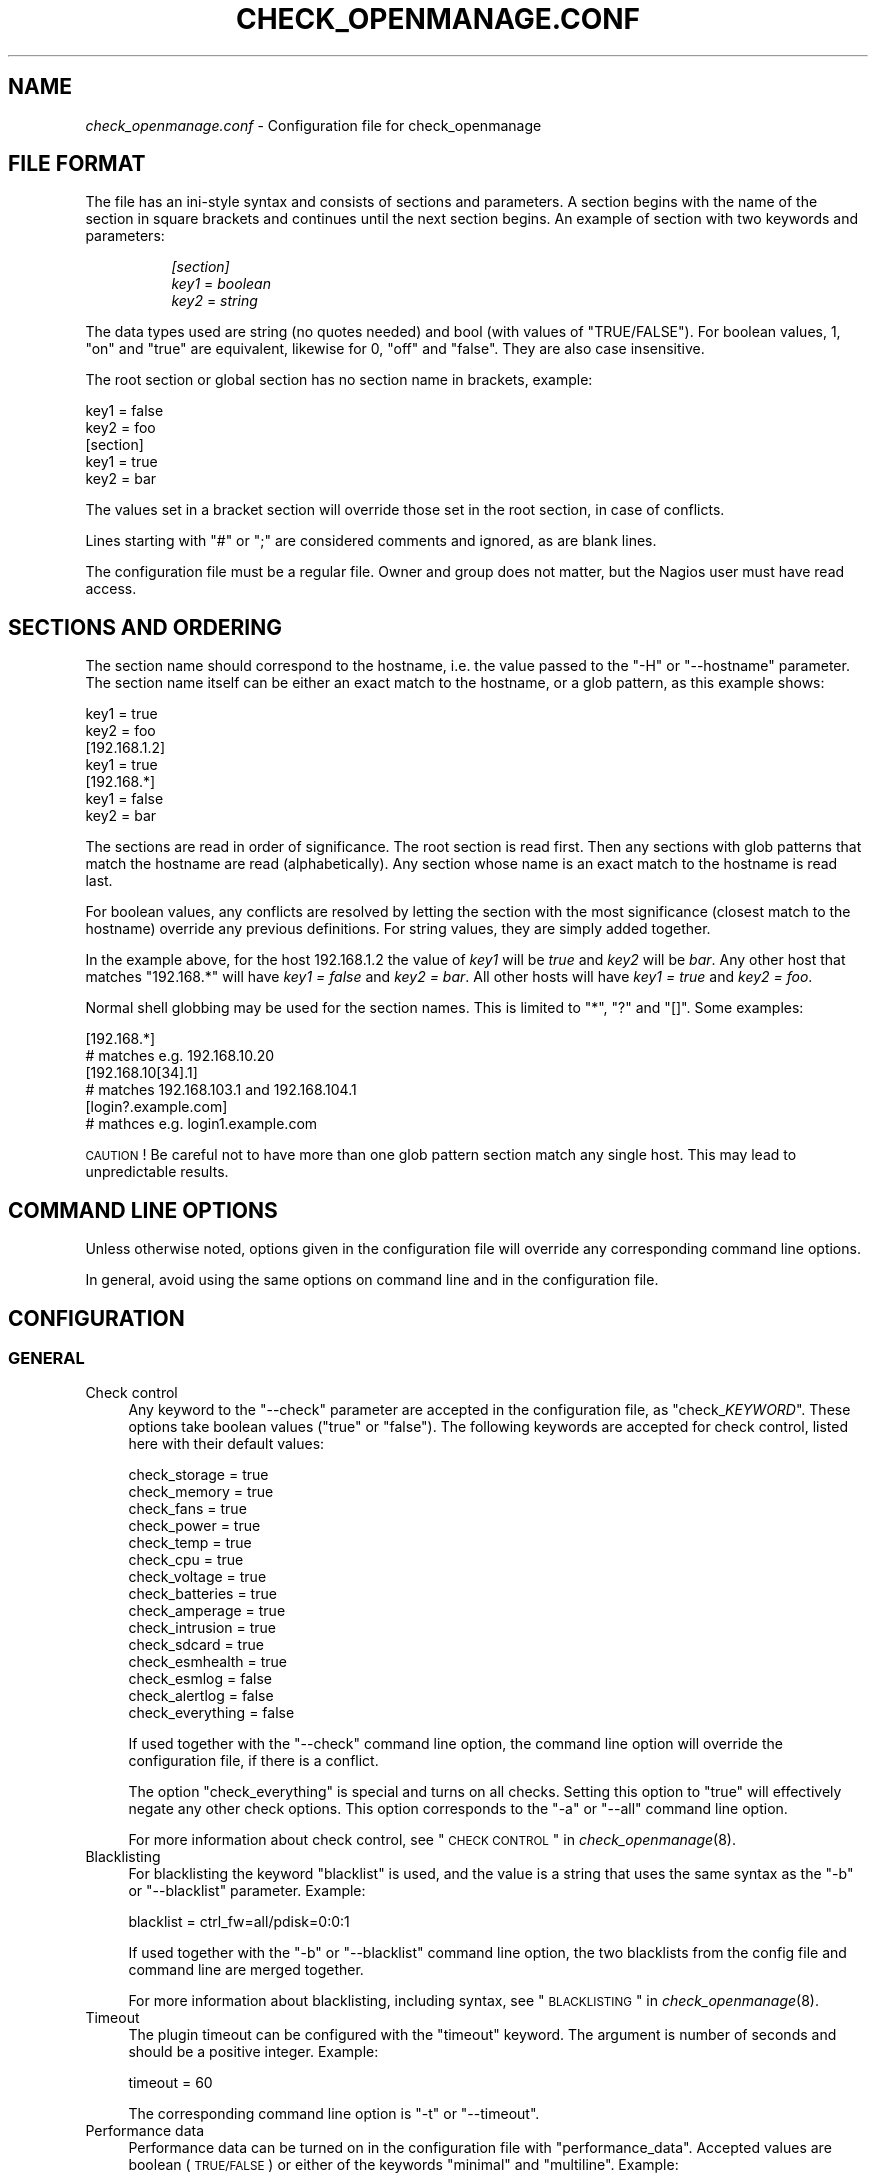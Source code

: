 .\" Automatically generated by Pod::Man 2.22 (Pod::Simple 3.13)
.\"
.\" Standard preamble:
.\" ========================================================================
.de Sp \" Vertical space (when we can't use .PP)
.if t .sp .5v
.if n .sp
..
.de Vb \" Begin verbatim text
.ft CW
.nf
.ne \\$1
..
.de Ve \" End verbatim text
.ft R
.fi
..
.\" Set up some character translations and predefined strings.  \*(-- will
.\" give an unbreakable dash, \*(PI will give pi, \*(L" will give a left
.\" double quote, and \*(R" will give a right double quote.  \*(C+ will
.\" give a nicer C++.  Capital omega is used to do unbreakable dashes and
.\" therefore won't be available.  \*(C` and \*(C' expand to `' in nroff,
.\" nothing in troff, for use with C<>.
.tr \(*W-
.ds C+ C\v'-.1v'\h'-1p'\s-2+\h'-1p'+\s0\v'.1v'\h'-1p'
.ie n \{\
.    ds -- \(*W-
.    ds PI pi
.    if (\n(.H=4u)&(1m=24u) .ds -- \(*W\h'-12u'\(*W\h'-12u'-\" diablo 10 pitch
.    if (\n(.H=4u)&(1m=20u) .ds -- \(*W\h'-12u'\(*W\h'-8u'-\"  diablo 12 pitch
.    ds L" ""
.    ds R" ""
.    ds C` ""
.    ds C' ""
'br\}
.el\{\
.    ds -- \|\(em\|
.    ds PI \(*p
.    ds L" ``
.    ds R" ''
'br\}
.\"
.\" Escape single quotes in literal strings from groff's Unicode transform.
.ie \n(.g .ds Aq \(aq
.el       .ds Aq '
.\"
.\" If the F register is turned on, we'll generate index entries on stderr for
.\" titles (.TH), headers (.SH), subsections (.SS), items (.Ip), and index
.\" entries marked with X<> in POD.  Of course, you'll have to process the
.\" output yourself in some meaningful fashion.
.ie \nF \{\
.    de IX
.    tm Index:\\$1\t\\n%\t"\\$2"
..
.    nr % 0
.    rr F
.\}
.el \{\
.    de IX
..
.\}
.\"
.\" Accent mark definitions (@(#)ms.acc 1.5 88/02/08 SMI; from UCB 4.2).
.\" Fear.  Run.  Save yourself.  No user-serviceable parts.
.    \" fudge factors for nroff and troff
.if n \{\
.    ds #H 0
.    ds #V .8m
.    ds #F .3m
.    ds #[ \f1
.    ds #] \fP
.\}
.if t \{\
.    ds #H ((1u-(\\\\n(.fu%2u))*.13m)
.    ds #V .6m
.    ds #F 0
.    ds #[ \&
.    ds #] \&
.\}
.    \" simple accents for nroff and troff
.if n \{\
.    ds ' \&
.    ds ` \&
.    ds ^ \&
.    ds , \&
.    ds ~ ~
.    ds /
.\}
.if t \{\
.    ds ' \\k:\h'-(\\n(.wu*8/10-\*(#H)'\'\h"|\\n:u"
.    ds ` \\k:\h'-(\\n(.wu*8/10-\*(#H)'\`\h'|\\n:u'
.    ds ^ \\k:\h'-(\\n(.wu*10/11-\*(#H)'^\h'|\\n:u'
.    ds , \\k:\h'-(\\n(.wu*8/10)',\h'|\\n:u'
.    ds ~ \\k:\h'-(\\n(.wu-\*(#H-.1m)'~\h'|\\n:u'
.    ds / \\k:\h'-(\\n(.wu*8/10-\*(#H)'\z\(sl\h'|\\n:u'
.\}
.    \" troff and (daisy-wheel) nroff accents
.ds : \\k:\h'-(\\n(.wu*8/10-\*(#H+.1m+\*(#F)'\v'-\*(#V'\z.\h'.2m+\*(#F'.\h'|\\n:u'\v'\*(#V'
.ds 8 \h'\*(#H'\(*b\h'-\*(#H'
.ds o \\k:\h'-(\\n(.wu+\w'\(de'u-\*(#H)/2u'\v'-.3n'\*(#[\z\(de\v'.3n'\h'|\\n:u'\*(#]
.ds d- \h'\*(#H'\(pd\h'-\w'~'u'\v'-.25m'\f2\(hy\fP\v'.25m'\h'-\*(#H'
.ds D- D\\k:\h'-\w'D'u'\v'-.11m'\z\(hy\v'.11m'\h'|\\n:u'
.ds th \*(#[\v'.3m'\s+1I\s-1\v'-.3m'\h'-(\w'I'u*2/3)'\s-1o\s+1\*(#]
.ds Th \*(#[\s+2I\s-2\h'-\w'I'u*3/5'\v'-.3m'o\v'.3m'\*(#]
.ds ae a\h'-(\w'a'u*4/10)'e
.ds Ae A\h'-(\w'A'u*4/10)'E
.    \" corrections for vroff
.if v .ds ~ \\k:\h'-(\\n(.wu*9/10-\*(#H)'\s-2\u~\d\s+2\h'|\\n:u'
.if v .ds ^ \\k:\h'-(\\n(.wu*10/11-\*(#H)'\v'-.4m'^\v'.4m'\h'|\\n:u'
.    \" for low resolution devices (crt and lpr)
.if \n(.H>23 .if \n(.V>19 \
\{\
.    ds : e
.    ds 8 ss
.    ds o a
.    ds d- d\h'-1'\(ga
.    ds D- D\h'-1'\(hy
.    ds th \o'bp'
.    ds Th \o'LP'
.    ds ae ae
.    ds Ae AE
.\}
.rm #[ #] #H #V #F C
.\" ========================================================================
.\"
.IX Title "CHECK_OPENMANAGE.CONF 5"
.TH CHECK_OPENMANAGE.CONF 5 "2011-08-26" "check_openmanage 3.7.3" "Nagios plugin"
.\" For nroff, turn off justification.  Always turn off hyphenation; it makes
.\" way too many mistakes in technical documents.
.if n .ad l
.nh
.SH "NAME"
\&\fIcheck_openmanage.conf\fR \- Configuration file for check_openmanage
.SH "FILE FORMAT"
.IX Header "FILE FORMAT"
The file has an ini-style syntax and consists of sections and
parameters. A section begins with the name of the section in square
brackets and continues until the next section begins. An example of
section with two keywords and parameters:
.Sp
.RS 8
\&\fI[section]\fR
    \fIkey1\fR = \fIboolean\fR
    \fIkey2\fR = \fIstring\fR
.RE
.PP
The data types used are string (no quotes needed) and bool (with
values of \f(CW\*(C`TRUE/FALSE\*(C'\fR). For boolean values, \f(CW1\fR, \f(CW\*(C`on\*(C'\fR and \f(CW\*(C`true\*(C'\fR
are equivalent, likewise for \f(CW0\fR, \f(CW\*(C`off\*(C'\fR and \f(CW\*(C`false\*(C'\fR. They are also
case insensitive.
.PP
The root section or global section has no section name in brackets,
example:
.PP
.Vb 2
\&        key1 = false
\&        key2 = foo
\&        
\&        [section]
\&            key1 = true
\&            key2 = bar
.Ve
.PP
The values set in a bracket section will override those set in the
root section, in case of conflicts.
.PP
Lines starting with \f(CW\*(C`#\*(C'\fR or \f(CW\*(C`;\*(C'\fR are considered comments and ignored, as
are blank lines.
.PP
The configuration file must be a regular file. Owner and group does
not matter, but the Nagios user must have read access.
.SH "SECTIONS AND ORDERING"
.IX Header "SECTIONS AND ORDERING"
The section name should correspond to the hostname, i.e. the value
passed to the \f(CW\*(C`\-H\*(C'\fR or \f(CW\*(C`\-\-hostname\*(C'\fR parameter. The section name
itself can be either an exact match to the hostname, or a glob
pattern, as this example shows:
.PP
.Vb 2
\&        key1 = true
\&        key2 = foo
\&    
\&        [192.168.1.2]
\&            key1 = true
\&    
\&        [192.168.*]
\&            key1 = false
\&            key2 = bar
.Ve
.PP
The sections are read in order of significance. The root section is
read first. Then any sections with glob patterns that match the
hostname are read (alphabetically). Any section whose name is an exact
match to the hostname is read last.
.PP
For boolean values, any conflicts are resolved by letting the section
with the most significance (closest match to the hostname) override
any previous definitions. For string values, they are simply added
together.
.PP
In the example above, for the host \f(CW192.168.1.2\fR the value of \fIkey1\fR
will be \fItrue\fR and \fIkey2\fR will be \fIbar\fR. Any other host that
matches \f(CW\*(C`192.168.*\*(C'\fR will have \fIkey1 = false\fR and \fIkey2 = bar\fR. All
other hosts will have \fIkey1 = true\fR and \fIkey2 = foo\fR.
.PP
Normal shell globbing may be used for the section names. This is
limited to \f(CW\*(C`*\*(C'\fR, \f(CW\*(C`?\*(C'\fR and \f(CW\*(C`[]\*(C'\fR. Some examples:
.PP
.Vb 2
\&        [192.168.*]
\&            # matches e.g. 192.168.10.20
\&
\&        [192.168.10[34].1]
\&            # matches 192.168.103.1 and 192.168.104.1
\&
\&        [login?.example.com]
\&            # mathces e.g. login1.example.com
.Ve
.PP
\&\s-1CAUTION\s0! Be careful not to have more than one glob pattern section
match any single host. This may lead to unpredictable results.
.SH "COMMAND LINE OPTIONS"
.IX Header "COMMAND LINE OPTIONS"
Unless otherwise  noted, options given in the configuration file will
override any corresponding command line options.
.PP
In general, avoid using the same options on command line and in the
configuration file.
.SH "CONFIGURATION"
.IX Header "CONFIGURATION"
.SS "\s-1GENERAL\s0"
.IX Subsection "GENERAL"
.IP "Check control" 4
.IX Item "Check control"
Any keyword to the \f(CW\*(C`\-\-check\*(C'\fR parameter are accepted in the
configuration file, as \f(CW\*(C`check_\f(CIKEYWORD\f(CW\*(C'\fR. These options take boolean
values (\f(CW\*(C`true\*(C'\fR or \f(CW\*(C`false\*(C'\fR). The following keywords are accepted for
check control, listed here with their default values:
.Sp
.Vb 10
\&        check_storage = true
\&        check_memory = true
\&        check_fans = true
\&        check_power = true
\&        check_temp = true
\&        check_cpu = true
\&        check_voltage = true
\&        check_batteries = true
\&        check_amperage = true
\&        check_intrusion = true
\&        check_sdcard = true
\&        check_esmhealth = true
\&        check_esmlog = false
\&        check_alertlog = false
\&        check_everything = false
.Ve
.Sp
If used together with the \f(CW\*(C`\-\-check\*(C'\fR command line option, the command
line option will override the configuration file, if there is a
conflict.
.Sp
The option \f(CW\*(C`check_everything\*(C'\fR is special and turns on all
checks. Setting this option to \*(L"true\*(R" will effectively negate any
other check options. This option corresponds to the \f(CW\*(C`\-a\*(C'\fR or \f(CW\*(C`\-\-all\*(C'\fR
command line option.
.Sp
For more information about check control, see
\&\*(L"\s-1CHECK\s0 \s-1CONTROL\s0\*(R" in \fIcheck_openmanage\fR\|(8).
.IP "Blacklisting" 4
.IX Item "Blacklisting"
For blacklisting the keyword \f(CW\*(C`blacklist\*(C'\fR is used, and the value is a
string that uses the same syntax as the \f(CW\*(C`\-b\*(C'\fR or \f(CW\*(C`\-\-blacklist\*(C'\fR
parameter. Example:
.Sp
.Vb 1
\&    blacklist = ctrl_fw=all/pdisk=0:0:1
.Ve
.Sp
If used together with the \f(CW\*(C`\-b\*(C'\fR or \f(CW\*(C`\-\-blacklist\*(C'\fR command line option,
the two blacklists from the config file and command line are merged
together.
.Sp
For more information about blacklisting, including syntax, see
\&\*(L"\s-1BLACKLISTING\s0\*(R" in \fIcheck_openmanage\fR\|(8).
.IP "Timeout" 4
.IX Item "Timeout"
The plugin timeout can be configured with the \f(CW\*(C`timeout\*(C'\fR keyword. The
argument is number of seconds and should be a positive
integer. Example:
.Sp
.Vb 1
\&    timeout = 60
.Ve
.Sp
The corresponding command line option is \f(CW\*(C`\-t\*(C'\fR or \f(CW\*(C`\-\-timeout\*(C'\fR.
.IP "Performance data" 4
.IX Item "Performance data"
Performance data can be turned on in the configuration file with
\&\f(CW\*(C`performance_data\*(C'\fR. Accepted values are boolean (\s-1TRUE/FALSE\s0) or
either of the keywords \*(L"minimal\*(R" and \*(L"multiline\*(R". Example:
.Sp
.Vb 1
\&    performance_data = true
.Ve
.Sp
The corresponding command line option is \f(CW\*(C`\-p\*(C'\fR or \f(CW\*(C`\-\-perfdata\*(C'\fR.
.IP "Legacy Performance data" 4
.IX Item "Legacy Performance data"
With version 3.7.0, performance data output changed. The new format is
not compatible with the old format. Users who wish to postpone
switching to the new performance data \s-1API\s0 may use this option. This
option takes a boolean value. Example:
.Sp
.Vb 1
\&    legacy_performance_data = true
.Ve
.Sp
The corresponding command line option is \f(CW\*(C`\-\-legacy\-perfdata\*(C'\fR.
.IP "Temperature unit" 4
.IX Item "Temperature unit"
The temperature unit used for reporting, performance data etc. can be
set with the \f(CW\*(C`temperature_unit\*(C'\fR option. Allowed values are \f(CW\*(C`F\*(C'\fR for
Fahrenheit, \f(CW\*(C`C\*(C'\fR for Celsius, \f(CW\*(C`K\*(C'\fR for Kelvin and \f(CW\*(C`R\*(C'\fR for
Rankine. Example:
.Sp
.Vb 1
\&    temperature_unit = F
.Ve
.Sp
The corresponding command line option is \f(CW\*(C`\-\-tempunit\*(C'\fR. Note that the
command line option \f(CW\*(C`\-F\*(C'\fR or \f(CW\*(C`\-\-fahrenheit\*(C'\fR will override both the
command line option and the configuration file option.
.IP "Temperature limits" 4
.IX Item "Temperature limits"
Custom temperature limits may be configured with the options
\&\f(CW\*(C`temp_threshold_warning\*(C'\fR and \f(CW\*(C`temp_threshold_critical\*(C'\fR. These
options corresponds to the command line options \f(CW\*(C`\-w\*(C'\fR or \f(CW\*(C`\-\-warning\*(C'\fR
and \f(CW\*(C`\-c\*(C'\fR or \f(CW\*(C`\-\-critical\*(C'\fR, respectively. They take the same arguments
as the command line options. Examples:
.Sp
.Vb 2
\&    temp_threshold_warning = 0=30/10
\&    temp_threshold_critical = 0=35/8
.Ve
.SS "\s-1SNMP\s0 \s-1OPTIONS\s0"
.IX Subsection "SNMP OPTIONS"
Several \s-1SNMP\s0 related options may be set in the configuration file. The
configuration file may contain the following \s-1SNMP\s0 options:
.IP "\s-1SNMP\s0 community string" 4
.IX Item "SNMP community string"
The \s-1SNMP\s0 community string can be set with \f(CW\*(C`snmp_community\*(C'\fR. Example:
.Sp
.Vb 1
\&    snmp_community = mycommunity
.Ve
.Sp
Corresponding command line option: \f(CW\*(C`\-C\*(C'\fR or \f(CW\*(C`\-\-community\*(C'\fR
.IP "\s-1SNMP\s0 protocol version" 4
.IX Item "SNMP protocol version"
The \s-1SNMP\s0 protocol version can be set with \f(CW\*(C`snmp_version\*(C'\fR. Example:
.Sp
.Vb 1
\&    snmp_version = 2
.Ve
.Sp
Corresponding command line option: \f(CW\*(C`\-P\*(C'\fR or \f(CW\*(C`\-\-protocol\*(C'\fR
.IP "\s-1SNMP\s0 port number" 4
.IX Item "SNMP port number"
The remote port number used with \s-1SNMP\s0 can be set with
\&\f(CW\*(C`snmp_port\*(C'\fR. Example:
.Sp
.Vb 1
\&    snmp_port = 161
.Ve
.Sp
Corresponding command line option: \f(CW\*(C`\-\-port\*(C'\fR
.IP "Use IPv6 instead of IPv4" 4
.IX Item "Use IPv6 instead of IPv4"
The option \f(CW\*(C`snmp_use_ipv6\*(C'\fR instructs the plugin to use IPv6 instead
of IPv4. This option takes a boolean value. Example:
.Sp
.Vb 1
\&    snmp_use_ipv6 = true
.Ve
.Sp
Corresponding command line option: \f(CW\*(C`\-6\*(C'\fR or \f(CW\*(C`\-\-ipv6\*(C'\fR
.IP "Use \s-1TCP\s0 instead of \s-1UDP\s0" 4
.IX Item "Use TCP instead of UDP"
The option \f(CW\*(C`snmp_use_ipv6\*(C'\fR instructs the plugin to use IPv6 instead
of IPv4. This option takes a boolean value. Example:
.Sp
.Vb 1
\&    snmp_use_tcp = true
.Ve
.Sp
Corresponding command line option: \f(CW\*(C`\-\-tcp\*(C'\fR
.SS "\s-1OUTPUT\s0 \s-1CONTROL\s0"
.IX Subsection "OUTPUT CONTROL"
These options gives some control over the output given by the plugin.
.IP "Include servicetag in alerts" 4
.IX Item "Include servicetag in alerts"
The option \f(CW\*(C`output_servicetag\*(C'\fR will make the plugin include the
servers servicetag (serial number) in every alert. This option takes a
boolean value. Example:
.Sp
.Vb 1
\&    output_servicetag = true
.Ve
.Sp
Corresponding command line option: \f(CW\*(C`\-i\*(C'\fR or \f(CW\*(C`\-\-info\*(C'\fR
.IP "Include service state in alerts" 4
.IX Item "Include service state in alerts"
The option \f(CW\*(C`output_servicestate\*(C'\fR will make the plugin include the
service state in any alerts. This option takes a boolean
value. Example:
.Sp
.Vb 1
\&    output_servicestate = true
.Ve
.Sp
Corresponding command line option: \f(CW\*(C`\-s\*(C'\fR or \f(CW\*(C`\-\-state\*(C'\fR
.IP "Include abbreviated service state in alerts" 4
.IX Item "Include abbreviated service state in alerts"
The option \f(CW\*(C`output_servicestate_abbr\*(C'\fR will make the plugin include
the abbreviated service state in any alerts. This option takes a
boolean value. Example:
.Sp
.Vb 1
\&    output_servicestate_abbr = true
.Ve
.Sp
Corresponding command line option: \f(CW\*(C`\-S\*(C'\fR or \f(CW\*(C`\-\-short\-state\*(C'\fR
.IP "Show system info with alerts" 4
.IX Item "Show system info with alerts"
The option \f(CW\*(C`output_sysinfo\*(C'\fR will make the plugin output some system
information with alerts. This option takes a boolean value. Example:
.Sp
.Vb 1
\&    output_sysinfo = true
.Ve
.Sp
Corresponding command line option: \f(CW\*(C`\-e\*(C'\fR or \f(CW\*(C`\-\-extinfo\*(C'\fR
.IP "Show blacklistings in \s-1OK\s0 output" 4
.IX Item "Show blacklistings in OK output"
The option \f(CW\*(C`output_blacklist\*(C'\fR will make the plugin show any
blacklistings in the \s-1OK\s0 output. This option takes a boolean
value. Example:
.Sp
.Vb 1
\&    output_blacklist = true
.Ve
.Sp
Corresponding command line option: \f(CW\*(C`\-B\*(C'\fR or \f(CW\*(C`\-\-show\-blacklist\*(C'\fR
.IP "Verbosity of \s-1OK\s0 output" 4
.IX Item "Verbosity of OK output"
The option \f(CW\*(C`output_ok_verbosity\*(C'\fR lets you adjust how much information
is shown in the \s-1OK\s0 output. This option takes a positive integer as
parameter. Example:
.Sp
.Vb 1
\&    output_ok_verbosity = 3
.Ve
.Sp
Corresponding command line option: \f(CW\*(C`\-o\*(C'\fR or \f(CW\*(C`\-\-ok\-info\*(C'\fR
.IP "\s-1HTML\s0 output" 4
.IX Item "HTML output"
The output \f(CW\*(C`output_html\*(C'\fR makes the plugin produce \s-1HTML\s0 output. This
option takes either a boolean value, or a country or area
code. Example:
.Sp
.Vb 1
\&    output_html = de
.Ve
.Sp
Corresponding command line option: \f(CW\*(C`\-I\*(C'\fR or \f(CW\*(C`\-\-htmlinfo\*(C'\fR
.IP "Custom line after alerts" 4
.IX Item "Custom line after alerts"
The option \f(CW\*(C`output_post_message\*(C'\fR lets you specify one line of
information to be shown after any alerts. This option takes a string
as parameter. Examples:
.Sp
.Vb 2
\&    output_post_message = OS: %o %r
\&    output_post_message = NOTE: Handled in ticket 123456
.Ve
.Sp
For more information about codes and formatting, see the corresponding
command line option \f(CW\*(C`\-\-postmsg\*(C'\fR in \fIcheck_openmanage\fR\|(8).
.IP "Suppress or censor the servicetag" 4
.IX Item "Suppress or censor the servicetag"
The option \f(CW\*(C`output_hide_servicetag\*(C'\fR will censor the servicetag
(serial number) in any output from the plugin. This option takes a
boolean value. Example:
.Sp
.Vb 1
\&    output_hide_servicetag = true
.Ve
.Sp
Corresponding command line option: \f(CW\*(C`\-\-hide\-servicetag\*(C'\fR
.SH "SEE ALSO"
.IX Header "SEE ALSO"
\&\fIcheck_openmanage\fR\|(8)
<http://folk.uio.no/trondham/software/check_openmanage.html>
